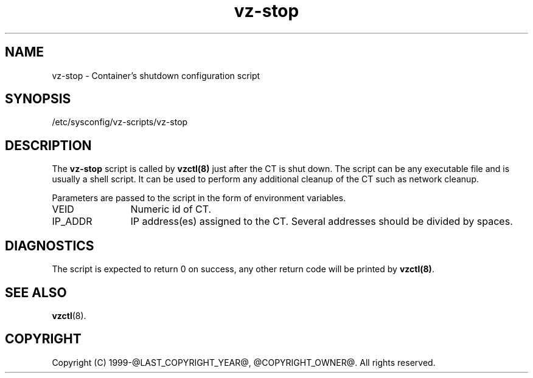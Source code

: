 .TH vz-stop 5 "October 2009" "@PRODUCT_NAME_LONG@"
.SH NAME
vz-stop \- Container's shutdown configuration script
.SH SYNOPSIS
/etc/sysconfig/vz-scripts/vz-stop
.SH DESCRIPTION
The \fBvz-stop\fR script is called by \fBvzctl(8)\fR just after
the CT is shut down. The script can be any executable file
and is usually a shell script. It can be used to perform any
additional cleanup of the CT such as
network cleanup.
.P
Parameters are passed to the script in the form of environment
variables.
.IP VEID 12
Numeric id of CT.
.IP IP_ADDR 12
IP address(es) assigned to the CT. Several addresses should
be divided by spaces.
.SH DIAGNOSTICS
The script is expected to return 0 on success, any other return code
will be printed by \fBvzctl(8)\fR.
.SH SEE ALSO
.BR vzctl (8).
.SH COPYRIGHT
Copyright (C) 1999-@LAST_COPYRIGHT_YEAR@, @COPYRIGHT_OWNER@. All rights reserved.
